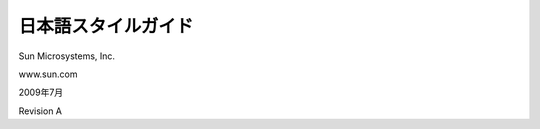 ====================
日本語スタイルガイド
====================

Sun Microsystems, Inc.

www.sun.com

2009年7月

Revision A
